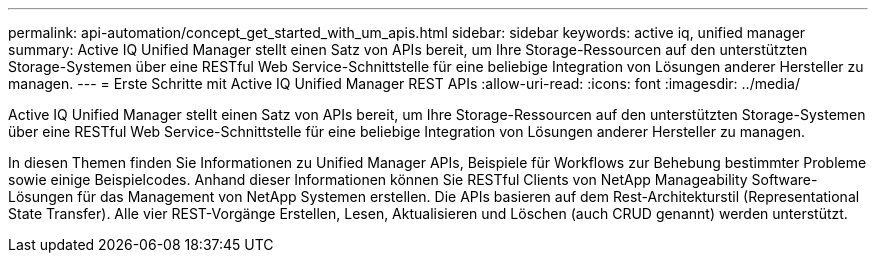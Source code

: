 ---
permalink: api-automation/concept_get_started_with_um_apis.html 
sidebar: sidebar 
keywords: active iq, unified manager 
summary: Active IQ Unified Manager stellt einen Satz von APIs bereit, um Ihre Storage-Ressourcen auf den unterstützten Storage-Systemen über eine RESTful Web Service-Schnittstelle für eine beliebige Integration von Lösungen anderer Hersteller zu managen. 
---
= Erste Schritte mit Active IQ Unified Manager REST APIs
:allow-uri-read: 
:icons: font
:imagesdir: ../media/


[role="lead"]
Active IQ Unified Manager stellt einen Satz von APIs bereit, um Ihre Storage-Ressourcen auf den unterstützten Storage-Systemen über eine RESTful Web Service-Schnittstelle für eine beliebige Integration von Lösungen anderer Hersteller zu managen.

In diesen Themen finden Sie Informationen zu Unified Manager APIs, Beispiele für Workflows zur Behebung bestimmter Probleme sowie einige Beispielcodes. Anhand dieser Informationen können Sie RESTful Clients von NetApp Manageability Software-Lösungen für das Management von NetApp Systemen erstellen. Die APIs basieren auf dem Rest-Architekturstil (Representational State Transfer). Alle vier REST-Vorgänge Erstellen, Lesen, Aktualisieren und Löschen (auch CRUD genannt) werden unterstützt.
